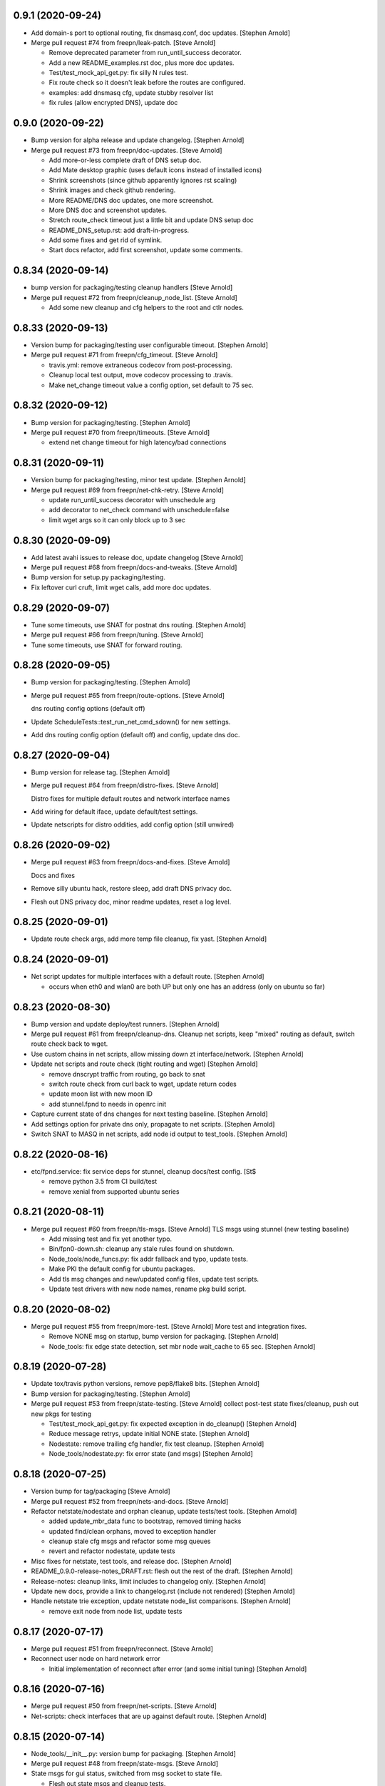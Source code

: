0.9.1 (2020-09-24)
-----------------
- Add domain-s port to optional routing, fix dnsmasq.conf, doc updates. [Stephen Arnold]
- Merge pull request #74 from freepn/leak-patch. [Steve Arnold]

  * Remove deprecated parameter from run_until_success decorator.
  * Add a new README_examples.rst doc, plus more doc updates.
  * Test/test_mock_api_get.py: fix silly N rules test.
  * Fix route check so it doesn't leak before the routes are configured.
  * examples: add dnsmasq cfg, update stubby resolver list
  * fix rules (allow encrypted DNS), update doc


0.9.0 (2020-09-22)
------------------
- Bump version for alpha release and update changelog. [Stephen Arnold]
- Merge pull request #73 from freepn/doc-updates. [Steve Arnold]

  * Add more-or-less complete draft of DNS setup doc.
  * Add Mate desktop graphic (uses default icons instead of installed icons)
  * Shrink screenshots (since github apparently ignores rst scaling)
  * Shrink images and check github rendering.
  * More README/DNS doc updates, one more screenshot.
  * More DNS doc and screenshot updates.
  * Stretch route_check timeout just a little bit and update DNS setup doc
  * README_DNS_setup.rst: add draft-in-progress.
  * Add some fixes and get rid of symlink.
  * Start docs refactor, add first screenshot, update some comments.


0.8.34 (2020-09-14)
-------------------
- bump version for packaging/testing cleanup handlers [Steve Arnold]
- Merge pull request #72 from freepn/cleanup_node_list. [Steve Arnold]

  * Add some new cleanup and cfg helpers to the root and ctlr nodes.


0.8.33 (2020-09-13)
-------------------
- Version bump for packaging/testing user configurable timeout. [Stephen Arnold]
- Merge pull request #71 from freepn/cfg_timeout. [Steve Arnold]

  * travis.yml: remove extraneous codecov from post-processing.
  * Cleanup local test output, move codecov processing to .travis.
  * Make net_change timeout value a config option, set default to 75 sec.


0.8.32 (2020-09-12)
-------------------
- Bump version for packaging/testing. [Stephen Arnold]
- Merge pull request #70 from freepn/timeouts. [Steve Arnold]

  * extend net change timeout for high latency/bad connections


0.8.31 (2020-09-11)
-------------------
- Version bump for packaging/testing, minor test update. [Stephen Arnold]
- Merge pull request #69 from freepn/net-chk-retry. [Steve Arnold]

  * update run_until_success decorator with unschedule arg
  * add decorator to net_check command with unschedule=false
  * limit wget args so it can only block up to 3 sec


0.8.30 (2020-09-09)
-------------------
- Add latest avahi issues to release doc, update changelog [Steve Arnold]
- Merge pull request #68 from freepn/docs-and-tweaks. [Steve Arnold]
- Bump version for setup.py packaging/testing.
- Fix leftover curl cruft, limit wget calls, add more doc updates.


0.8.29 (2020-09-07)
-------------------
- Tune some timeouts, use SNAT for postnat dns routing. [Stephen Arnold]
- Merge pull request #66 from freepn/tuning. [Steve Arnold]
- Tune some timeouts, use SNAT for forward routing.


0.8.28 (2020-09-05)
-------------------
- Bump version for packaging/testing. [Stephen Arnold]
- Merge pull request #65 from freepn/route-options. [Steve Arnold]

  dns routing config options (default off)
- Update ScheduleTests::test_run_net_cmd_sdown() for new settings.
- Add dns routing config option (default off) and config, update dns doc.


0.8.27 (2020-09-04)
-------------------
- Bump version for release tag. [Stephen Arnold]
- Merge pull request #64 from freepn/distro-fixes. [Steve Arnold]

  Distro fixes for multiple default routes and network interface names
- Add wiring for default iface, update default/test settings.
- Update netscripts for distro oddities, add config option (still
  unwired)


0.8.26 (2020-09-02)
-------------------
- Merge pull request #63 from freepn/docs-and-fixes. [Steve Arnold]

  Docs and fixes
- Remove silly ubuntu hack, restore sleep, add draft DNS privacy doc.
- Flesh out DNS privacy doc, minor readme updates, reset a log level.


0.8.25 (2020-09-01)
-------------------
- Update route check args, add more temp file cleanup, fix yast. [Stephen Arnold]


0.8.24 (2020-09-01)
-------------------
- Net script updates for multiple interfaces with a default route. [Stephen Arnold]

  * occurs when eth0 and wlan0 are both UP but only one has an address
    (only on ubuntu so far)


0.8.23 (2020-08-30)
-------------------
- Bump version and update deploy/test runners. [Stephen Arnold]
- Merge pull request #61 from freepn/cleanup-dns.
  Cleanup net scripts, keep "mixed" routing as default, switch route check back to wget.
- Use custom chains in net scripts, allow missing down zt interface/network. [Stephen Arnold]
- Update net scripts and route check (tight routing and wget) [Stephen Arnold]

  * remove dnscrypt traffic from routing, go back to snat
  * switch route check from curl back to wget, update return codes
  * update moon list with new moon ID
  * add stunnel.fpnd to needs in openrc init

- Capture current state of dns changes for next testing baseline. [Stephen Arnold]
- Add settings option for private dns only, propagate to net scripts. [Stephen Arnold]
- Switch SNAT to MASQ in net scripts, add node id output to test_tools. [Stephen Arnold]


0.8.22 (2020-08-16)
-------------------
- etc/fpnd.service: fix service deps for stunnel, cleanup docs/test config. [St$

  * remove python 3.5 from CI build/test
  * remove xenial from supported ubuntu series


0.8.21 (2020-08-11)
-------------------
- Merge pull request #60 from freepn/tls-msgs. [Steve Arnold]
  TLS msgs using stunnel (new testing baseline)

  * Add missing test and fix yet another typo.
  * Bin/fpn0-down.sh: cleanup any stale rules found on shutdown.
  * Node_tools/node_funcs.py: fix addr fallback and typo, update tests.
  * Make PKI the default config for ubuntu packages.
  * Add tls msg changes and new/updated config files, update test scripts.
  * Update test drivers with new node names, rename pkg build script.


0.8.20 (2020-08-02)
-------------------
- Merge pull request #55 from freepn/more-test. [Steve Arnold]
  More test and integration fixes.

  * Remove NONE msg on startup, bump version for packaging. [Stephen Arnold]
  * Node_tools: fix edge state detection, set mbr node wait_cache to 65 sec. [Stephen Arnold]


0.8.19 (2020-07-28)
-------------------
- Update tox/travis python versions, remove pep8/flake8 bits. [Stephen Arnold]
- Bump version for packaging/testing. [Stephen Arnold]
- Merge pull request #53 from freepn/state-testing. [Steve Arnold]
  collect post-test state fixes/cleanup, push out new pkgs for testing

  * Test/test_mock_api_get.py: fix expected exception in do_cleanup() [Stephen Arnold]
  * Reduce message retrys, update initial NONE state. [Stephen Arnold]
  * Nodestate: remove trailing cfg handler, fix test cleanup. [Stephen Arnold]
  * Node_tools/nodestate.py: fix error state (and msgs) [Stephen Arnold]


0.8.18 (2020-07-25)
-------------------
- Version bump for tag/packaging [Steve Arnold]
- Merge pull request #52 from freepn/nets-and-docs. [Steve Arnold]
- Refactor netstate/nodestate and orphan cleanup, update tests/test tools. [Stephen Arnold]

  * added update_mbr_data func to bootstrap, removed timing hacks
  * updated find/clean orphans, moved to exception handler
  * cleanup stale cfg msgs and refactor some msg queues
  * revert and refactor nodestate, update tests

- Misc fixes for netstate, test tools, and release doc. [Stephen Arnold]
- README_0.9.0-release-notes_DRAFT.rst: flesh out the rest of the draft. [Stephen Arnold]
- Release-notes: cleanup links, limit includes to changelog only. [Stephen Arnold]
- Update new docs, provide a link to changelog.rst (include not rendered) [Stephen Arnold]
- Handle netstate trie exception, update netstate node_list comparisons. [Stephen Arnold]

  * remove exit node from node list, update tests


0.8.17 (2020-07-17)
-------------------
- Merge pull request #51 from freepn/reconnect. [Steve Arnold]
- Reconnect user node on hard network error

  * Initial implementation of reconnect after error (and some initial tuning) [Stephen Arnold]


0.8.16 (2020-07-16)
-------------------
- Merge pull request #50 from freepn/net-scripts. [Steve Arnold]
- Net-scripts: check interfaces that are up against default route. [Stephen Arnold]


0.8.15 (2020-07-14)
-------------------
- Node_tools/__init__.py: version bump for packaging. [Stephen Arnold]
- Merge pull request #48 from freepn/state-msgs. [Steve Arnold]
- State msgs for gui status, switched from msg socket to state file.

  * Flesh out state msgs and cleanup tests.
  * Add state msg handler and tests, update changelog, add draft SVD doc.
  * Add publisher for state msgs, update tests/logging, cleanup doc strings.


0.8.14 (2020-07-12)
-------------------
- Merge pull request #47 from freepn/netstate-ref. [Steve Arnold]
- Netstate refactor, nodestate cleanup:

  * allow bad nets in netStatus so they can be removed
  * check for orphans and cleanup after wait_cache timeout

- Add some missing test bits for updated trie and cache funcs. [Stephen Arnold]
- Add netstate orphan cleanup and some wait_cache handling of nodes. [Stephen Arnold]

  * allow bad nets in netStatus so they can be removed
  * add 10 msec sleep to bootstrap/close to let things catch up
  * check for orphans and cleanup after wait_cache timeout
  * fix missing import, add more tests

- Add missing test plus more cleanup in trie_funcs. [Stephen Arnold]
- Revert "netstate tries: add prune option to remove stale net IDs" [Stephen Arnold]

  * This reverts commit 8f9bdf4e830368b7abbf99d576fae368b8dc29e0.

- Cleanup for new testing baseline, add some test tools and data. [Stephen Arnold]


0.8.13 (2020-07-06)
-------------------
- Netstate tries: add prune option to remove stale net IDs. [Stephen Arnold]
- Openrc config: add check func to also stop zerotier on shutdown. [Stephen Arnold]
- Add logrotate section for private fpnd log dir, cleanup rules. [Stephen Arnold]


0.8.12 (2020-06-29)
-------------------
- Cfg/: fix polkit fpnd policy and add rules file (for multiple ubuntus)
  [Stephen Arnold]
- Make sure polkit systemd1 local auth rules are set to active desktop.
  [Stephen Arnold]


0.8.11 (2020-06-24)
-------------------
- Merge pull request #43 from freepn/usr-cfg. [Steve Arnold]

  * Deploy and document some user convenience tweaks for polkit and sudo (needs testing on various targets)

- Update readme and permission configs, bump version and wrap ipnet
  queue. [Stephen Arnold]
- README.rst: add section on convenience configuration with examples.
  [Stephen Arnold]


0.8.10 (2020-06-20)
-------------------
- Merge pull request #42 from freepn/systemd. [Steve Arnold]

  * Systemd and openrc updates for (missing) site_state_dir on Linux (see PR #150 https://github.com/ActiveState/appdirs/pull/150)

- etc/fpnd.openrc: updates for appdirs/path integration. [Stephen
  Arnold]
- Bump version for next pre-release, try to avoid patch collision.
  [Stephen Arnold]
- Update systemd settings and ini defaults, set static site_state_dir.
  [Stephen Arnold]


0.8.9 (2020-06-17)
------------------
- Merge pull request #40 from freepn/appdirs. [Steve Arnold]

  * Add appdirs integration with fallback to system tempdir.

- node_tools/__init__.py: bump version for new pre-release tag. [Stephen
  Arnold]
- Add fallback directory, both as last resort and to make pytest
  happier. [Stephen Arnold]
- Use appdirs to set local directory paths and set user_dirs false for
  now. [Stephen Arnold]
- Bump version to non-patch release for packaging/deployment. [Stephen
  Arnold]

  * also contains some extra filtering for link-local addrs/routes but is
    not a complete fix


0.8.8 (2020-06-11)
------------------
- (hopefully) mitigate avahi/zeroconf link-local routes and addrs.
  [Stephen Arnold]
- Still more workarounds for net script cleanliness in multiple distros.
  [Stephen Arnold]
- Add missing unittest for job-cancel decorator (should improve this...)
  [Stephen Arnold]
- Add workarounds to remove non-zero return status from crippled
  /bin/sh. [Stephen Arnold]


0.8.7 (2020-06-10)
------------------
- Merge pull request #38 from freepn/netstate-refactor. [Steve Arnold]

  * Net state refactoring and network closure, some new helper funcs and unit-test updates, bump version for packaging.

- Add part 2 (unwrap) of network closure and enable it with min=3.
  [Stephen Arnold]

  * also bump the version so we can push some pkgs

- Add close_mbr_net() and a helper func, update tests. [Stephen Arnold]
- Update cleanup_state_tries test to pick up last change. [Stephen
  Arnold]
- Add get)target_node_id() plus a test, and update some docstrings.
  [Stephen Arnold]
- Tighten up netstate runner; ensure tries are updated after state
  changes. [Stephen Arnold]


0.8.6 (2020-06-05)
------------------
- Setup.py: bump version for release tag. [Stephen Arnold]
- Merge pull request #37 from freepn/issue-fixes. [Steve Arnold]

  * fixes for iptables/nf_tables and systemd execstop craziness

- Fixes for github issues #35 and #36 plus a cleanup logging change.
  [Stephen Arnold]

  * check for iptables-legacy and use it if found
  * stop letting systemd kill anything and manually send the TERM signal


0.8.5 (2020-06-01)
------------------
- Setup.py: bump version for packaging. [Stephen Arnold]
- Merge pull request #34 from freepn/new-rules. [Steve Arnold]
- Add network rules, update tests and docstrings. [Stephen Arnold]


0.8.4 (2020-05-28)
------------------
- Merge pull request #33 from freepn/test-options. [Steve Arnold]

  * Test options incorporated, push out for live integration testing.

- Setup.py: bump version for packaging. [Stephen Arnold]
- Add cfg cleanup, fix decorator, adjust params and doc strings.
  [Stephen Arnold]
- Scripts/msg_responder.py: fix missing semicolons. [Stephen Arnold]
- Update msg daemon logging, add/update queue handling funcs and tests.
  [Stephen Arnold]
- Allow re-connect to existing config if still present. [Stephen Arnold]


0.8.3 (2020-05-23)
------------------
- Update version in setup.py. [Stephen Arnold]
- Add sleep to force wait cache to expire. [Stephen Arnold]
- Fix the cause of sporadic travis-ci failures. [Stephen Arnold]

  * note this works fine on the desktop, go figure


0.8.2 (2020-05-23)
------------------
- Re-enable wedged msgs and update nodestate to allow only the first
  msg. [Stephen Arnold]
- Merge pull request #32 from freepn/state-checks. [Steve Arnold]

  * State checks and unittests (and time for deployment/testing).

- Version bump for pkging. [Stephen Arnold]
- Add ctlr wait cache and bootstrap funcs, update unittests. [Stephen
  Arnold]
- Add host_check func and unittest, post-test adjustment for offline
  wait. [Stephen Arnold]
- Post-integration state check updates, add more unit tests. [Stephen
  Arnold]
- Net state check updates/refactoring (still missing new unit tests)
  [Stephen Arnold]
- Add health_check for exit net status, still needs msging. [Stephen
  Arnold]
- Update version and add network health status checking (still WIP)
  [Stephen Arnold]


0.8.1 (2020-05-10)
------------------
- Post-test minor refactoring/abstraction, extend timeout. [Stephen
  Arnold]

  * abstract out connect_mbr_node() from offline function
  * extend moon data timeout for first-time startup

- Merge pull request #29 from freepn/refactor-state. [Steve Arnold]

  * more state handling for new nodes, refactor logging in subdaemons, fix net scripts, improve unit tests

- Test/test_node_tools.py: add one missing test, cleanup output/asserts.
  [Stephen Arnold]
- Clean up (and really fix) net scripts so they find the right ZT net.
  [Stephen Arnold]
- Update bootstrap/offline queues and msging, improve tests and test
  data. [Stephen Arnold]

  * this commit passes initial bootstrap/reconnect
  * still troubleshooting one test device kernel (5.6.3) that does not
    route (its own) outgoing traffic to the right interface

- Add ctlr state funcs for node bootstrapping, regen test data. [Stephen
  Arnold]
- Override drain_reg_queue, add offline msg processing, update tests.
  [Stephen Arnold]

  * adjust timing of daemon status checks
  * set max_hold parameter to 3

- More state handling for new nodes, refactor logging in subdaemons.
  [Stephen Arnold]
- Merge pull request #26 from freepn/more-msgs. [Steve Arnold]

  * Net state and msging updates

- Add new funcs to test_run_event_handler (really needs better tests)
  [Stephen Arnold]
- Some initial event handling, stale net cleanup, refactoring, and
  tests. [Stephen Arnold]

  * add net_q for handling active net IDs, including startup/shutdown
  * refactor validation funcs to remove assert statements
  * update/add tests, still needs more of these

- Add explicit logging error message for fallback mode (ZT network
  error) [Stephen Arnold]
- Fix mbr node bootstrap, refactor a bit, update tests. [Stephen Arnold]
- Complete (simple) node bootstrap, add more tests and test data.
  [Stephen Arnold]
- Partial bootstrap links, needs a bit of bisecting. [Stephen Arnold]
- Refactor msg handling and add state check/deorbit for mbr node
  startup. [Stephen Arnold]

  * relax msg queues (allow duplicates in root node queues)
  * add mbr node startup state check and test functions
  * propagate net script updates

- Fixes for LEAF node issue #27 and more ethernet device names. [Stephen
  Arnold]
- Add handle_net_cfg and test functions. [Stephen Arnold]
- Post-integration-test: remove/cleanup test cruft, simplify daemon
  check. [Stephen Arnold]
- Save working state (round-trip messages and tests, still WIP) [Stephen
  Arnold]
- Move bootstrap_mbr func to async (still no async tests yet) [Stephen
  Arnold]
- Add state trie and update mk_msg handling, add/fix tests. [Stephen
  Arnold]
- Split out bootstrap func, remove cruft, add test data, update tests.
  [Stephen Arnold]
- Test: minor test cleanup. [Stephen Arnold]
- Initial bootstrap of exit node, still needs cfg msg. [Stephen Arnold]
- Merge pull request #25 from freepn/new-msging. [Steve Arnold]

  * New msging funcs and refactoring plus test updates.

- Some refactoring, add req/sub daemon shutdown, fix trie tests.
  [Stephen Arnold]
- Node_tools/node_funcs.py: fix logging and add small adhoc test.
  [Stephen Arnold]
- Refactor msg daemons and cmds, wire up cfg_msg and ensure failure.
  [Stephen Arnold]
- Test: add test updates/fixes for latest. [Stephen Arnold]
- Add cfg_msg func and tests, load cfg_msg state, update trie checking.
  [Stephen Arnold]
- Node_tools: refactor cfg msg overrides and update msg validation.
  [Stephen Arnold]

  * include both msg refs in state data
  * update tests

- Fix tests after revert of msg func signature. [Stephen Arnold]
- Revert overrides to msg client and sched wrapper (WIP test) [Stephen
  Arnold]
- Node_tools/msg_queues.py: make wait_for_cfg_msg/tests match design
  doc. [Stephen Arnold]
- Override msg handling funcs, add cfg handling to rsp daemon, add
  tests. [Stephen Arnold]
- Test/test_node_msgs.py: add pub_q to msg tests. [Stephen Arnold]
- Update/add queue for published node IDs, add stub, update doc strings.
  [Stephen Arnold]


0.8.0 (2020-03-17)
------------------
- README_adhoc-mode.rst: fix missing edit in example comment. [Stephen
  Arnold]
- Merge pull request #23 from freepn/cfg-msgs. [Steve Arnold]

  * peer mode cfg message baseline with datrie fixes

- Update setup.py for datrie fixes and add more README notes. [Stephen
  Arnold]
- Adjust member node startup (timing/moons) and improve tests. [Stephen
  Arnold]

  * split moon wait function into two (improve testability)
  * adjust startup timing and moon handling
  * update existing test, add new unittest
  * update member node startup in fpnd

- Some refactoring and cleanup, update tests and default mode. [Stephen
  Arnold]


0.7.3 (2020-03-10)
------------------
- Setup.py: version bump for new (non-patch) release. [Stephen Arnold]

  * includes adhoc mode with setup doc

- README.rst: fix silly typos...  (alertly noticed ny steev) [Stephen
  Arnold]
- README docs: expand, incorporate feedback, update changelog. [Stephen
  Arnold]
- README_adhoc-mode.rst: add links for PPA/overlay install steps.
  [Stephen Arnold]
- Update and add more documentation (README, README_adhoc-mode,
  comments) [Stephen Arnold]
- Merge pull request #20 from freepn/adhoc-testing. [Steve Arnold]

  * Adhoc testing updates, still needs a new doc and more tests.

- Rev-bump patch release version in setup.py. [Stephen Arnold]
- .travis.yml: install datrie build deps (should fix nightly fail)
  [Stephen Arnold]
- Node_tools/nodestate.py: update input addr for new do_peer_check()
  [Stephen Arnold]
- Setup.py: add new bin/ scripts (and re-gen patch for ebuild) [Stephen
  Arnold]
- Adhooc mode testing updates, including update/add netscript
  tools/tests. [Stephen Arnold]
- Add list of service ports to bin/fpn* (pre-test WIP) [Stephen Arnold]
- Update geoip script and add to setup.py (and re-gen patch for ebuild)
  [Stephen Arnold]
- Add tests, update test data and versions in setup.py. [Stephen Arnold]
- Update/rename get_ztcli_data and allow "extra" args, eg, <nwid>
  [Stephen Arnold]
- Bin/fpn1-geoip.sh: add script to check geoip via https. [Stephen
  Arnold]
- Add nwid arg for adhoc mode and clean up netscripts. [Stephen Arnold]
- Update setup.py and changelog.rst (really need to do that more
  often...) [Stephen Arnold]
- Pre-test baseline for adhoc mode packages (still somewhat a WIP)
  [Stephen Arnold]
- Merge pull request #17 from freepn/ctlr-funcs. [Steve Arnold]

  * Ctlr funcs and async wrappers, new feature baseline

- Make trie-based netstate runner the default, remove stale code.
  [Stephen Arnold]
- Test/test_node_tools.py: cleanup stray print cmd. [Stephen Arnold]
- Split out async wrapper funcs, cleanup ctlr funcs, add
  tests/bootstrap. [Stephen Arnold]
- Update/add more ctlr funcs and tests, split large test file. [Stephen
  Arnold]
- Add another test version of netstate API runner (pre-cleanup, still
  WIP) [Stephen Arnold]
- Refactor stored trie funcs, add still more test code. [Stephen Arnold]
- Add more ctlr glue, slightly refactor state runners, update tests.
  [Stephen Arnold]
- Setup.py: add datrie dependency and cleanup URLs. [Stephen Arnold]
- Move function wrapper, remove stale code, update tests (still WIP)
  [Stephen Arnold]
- Test/test_node_tools.py: add new tests to test_cache_loading()
  [Stephen Arnold]
- Save WIP state, pre-removal of orthogonal trie code. [Stephen Arnold]
- Update ctlr baseline with new module, add some tests and test toiols.
  [Stephen Arnold]
- Merge pull request #14 from freepn/msg_updates. [Steve Arnold]

  * Msg updates for validation, one more state runner for ctlr data.

- Updates for ctlr endpoint data, loads net/mbr data to Index cache
  (WIP) [Stephen Arnold]
- Test/test_node_tools.py: add one more test, tweak test data. [Stephen
  Arnold]
- Add list of leaf nodes to state_data for github issue #13. [Stephen
  Arnold]
- Scripts/msg_responder.py: add syslog/messages logging for valid
  message. [Stephen Arnold]
- README.rst: update readme after test-drive feedback. [Stephen Arnold]
- Update setup.py/defaults and add/tweak some msg test tools. [Stephen
  Arnold]
- Setup.py: use PEP 440 version for 0.7.2 post-release tag. [Stephen
  Arnold]
- Post-test systemd init fixes from buster/bionic, fix func scope.
  [Stephen Arnold]
- .codeclimate.yml: exclude "scripts/" since default only has "script/"
  [Stephen Arnold]


0.7.2 (2020-02-07)
------------------
- Setup.py: python pkg version bump for next release. [Stephen Arnold]
- Merge pull request #12 from freepn/msg-queues. [Steve Arnold]

  * Msg queues and test updates (baseline for next phase)

- Add/update node msg/queue handling and add more tests. [Stephen
  Arnold]

  * new ctlr function handle_node_queues and a staging queue
  * transaction contexts to node queue handling funcs
  * new tests for pub and queue funcs

- Add/update baseline ctlr files, update pkg data install. [Stephen
  Arnold]
- Next leg of node messaging plus test tools (still WIP) [Stephen
  Arnold]

  * note this requires some infra deployment/configuration of the backend
    nodes

- Move msg validation, refactor zerotier-cli cmds, add more tests.
  [Stephen Arnold]

  * refactored two zerotier-cli commands into one
  * moved msg validation to msg_queues.py, added tests
  * more testing of node registration msgs

- Scripts/msg_responder.py: add msg format and type checking to
  responder. [Stephen Arnold]
- Add tests for queue and msg handling. [Stephen Arnold]
- Node_tools/msg_queues.py: process incoming messages and msg queues.
  [Stephen Arnold]

  * update exports, move processing to msg_queues.py
  * adds queues for incoming and registered nodes
  * adds wait queue for holding and expiring if no msg
  * processing stops at reg_queue (nothing to drain it yet)

- Create FUNDING.yml. [Ian H. Bateman]
- Pluck fix for test/test_node_tools.py changes from another branch.
  [Stephen Arnold]

  * This reverts commit 33f6aaca73196baa3cfcbfe1469ac76c764eb2d6.

- Merge pull request #11 from freepn/base-test. [Steve Arnold]

  * initial infra baseline for roles and announce msg

- Cleanup and add more tests for new code, remove some unused code.
  [Stephen Arnold]
- Fix role-based startup, add data parsing in wait_for_moon (needs
  tests) [Stephen Arnold]
- Scripts/fpnd.py: enable early role check for infra nodes. [Stephen
  Arnold]
- Revert test/test_node_tools.py changes. [Stephen Arnold]

  * This reverts commit 33f6aaca73196baa3cfcbfe1469ac76c764eb2d6.

- Fix get_state() and reverse default setting for localhost. [Stephen
  Arnold]
- Test/test_node_tools.py: adjust test assert for tighter moon reqs.
  [Stephen Arnold]
- Add try/except block to send_message, open listen address. [Stephen
  Arnold]
- Test/test_node_tools.py: adjust test assert for tighter moon reqs.
  [Stephen Arnold]
- Merge pull request #10 from freepn/role-tests. [Steve Arnold]

  * update modules, scripts, and tests for initial role-based features

- Post-local testing updates, baseline for new role funcs. [Stephen
  Arnold]

  * note there is still no state runner for the controller yet

- Update modules, scripts, and tests for initial role-based features.
  [Stephen Arnold]
- Cleanup after removing regState, switch to a single field. [Stephen
  Arnold]
- Node_tools and document cleanup, add more ad-hoc test runners.
  [Stephen Arnold]
- README.rst: update for new overlay pointer/name. [Stephen Arnold]
- Merge pull request #9 from freepn/messaging. [Steve Arnold]

  * Messaging and roles plus project doc updates

- README.rst: fix silly formatting typo. [Stephen Arnold]
- README.rst: flesh out readme using new template, add CONTRIBUTING.rst.
  [Stephen Arnold]
- More test cleanup, remove experimental cruft. [Stephen Arnold]
- Flesh out role funcs, cleanup test state (make tests more unit-y)
  [Stephen Arnold]
- Remove cruft, minor test updates, msg tests need more work. [Stephen
  Arnold]
- Finish tests for control_daemon (see comments, yet another corner
  case) [Stephen Arnold]
- Update setup.py to install msg_responder script. [Stephen Arnold]
- Complete role checking and update tests, add to fpnd before moon
  setup. [Stephen Arnold]

  * note we don't use the early role checking until more testing
    with non-default roles

- Add role checking and tests (moon integration WIP) [Stephen Arnold]
- Scripts/msg_responder.py: fix crufty comments. [Stephen Arnold]
- Add more messaging flavor, tests, and updated codecov config. [Stephen
  Arnold]
- Remove p27 and py32 import conditionals (we only support 3.5 and up)
  [Stephen Arnold]

  * also try a different (and validated) codecov config

- Update path check, add one more test for net commands. [Stephen
  Arnold]
- Codecov.yml: try adding sample config (borrowed from pyparsing)
  [Stephen Arnold]
- See what happens with this coverage graph... [Stephen Arnold]
- Install missing codecov dep (doh!) [Stephen Arnold]
- Merge pull request #8 from freepn/node_reg. [Steve Arnold]

  * Node reg message using local socket

- Update readme and tox/travis configs for codecov. [Stephen Arnold]
- .travis.yml: update before_install with new and moved deps. [Stephen
  Arnold]
- Replace raise with a warning, make tests better, update pkg deps,
  readme. [Stephen Arnold]
- Add nanoservice dep and echo test handlers, update tests. [Stephen
  Arnold]
- Test/test_node_tools.py: use test cache dir for tests and update
  sizes. [Stephen Arnold]
- One more check threshold test, make it just a bit less tolerant.
  [Stephen Arnold]
- .codeclimate.yml: test smaller adjustments for returns/nested.
  [Stephen Arnold]
- .codeclimate.yml: add checks section, set max complexity to 15.
  [Stephen Arnold]
- README.rst: switch to more tolerant (shields.io) tag-based version
  badge. [Stephen Arnold]
- Merge pull request #7 from freepn/net-conf. [Steve Arnold]

  * Update net config tests and test tools

- Setup.py: remove check script from data_files (moved to test_tools
  dir) [Stephen Arnold]
- Update classifiers in setup.py, add .codeclimate.yml, move test tools.
  [Stephen Arnold]
- Setup.py: fix install_requires after github move. [Stephen Arnold]
- Stimm more test updates and some minor refactoring. [Stephen Arnold]

  * make sure the state changes diff is a tuple
  * update log_fpn_state/run_event_handlers with optional diff arg
  * add test settings config discovery to config_from_ini
  * simplify show_job_tags decorator and add to tests
  * cleanup in both test files

- Post-integration and unit test updates with extra test stubs and cfg.
  [Stephen Arnold]
- Merge pull request #6 from sarnold/net-conf. [Steve Arnold]

  * Add state change triggers for fpn network config via job scheduler

- Remove extra logging and update travis notify config. [Stephen Arnold]
- Add triggered event handling for fpn net configuration cmds. [Stephen
  Arnold]

  * add net_change_handler and run_event_handlers functions
  * add imports and call event handler from end of cache wrapper
  * move get_state_values to avoid stale state-change on startup
  * update get_net_cmds so it always returns a list (or None)
  * add/update logging, adjust get_net_cmds tests

- Scripts/fpnd.py: minor cleanup, remove extraneous logger call.
  [Stephen Arnold]
- Merge pull request #5 from sarnold/shared-vars. [Steve Arnold]

  * Shared state vars and job decorators

- Finish up xform_state_diff() using ``old_/new_`` prefix for duplicate
  keys. [Stephen Arnold]
- Still working on state data changes dict and tests (WIP) [Stephen
  Arnold]
- Add more tests and more post-test fixes, update test deps/cfg.
  [Stephen Arnold]

  * decorated run_net_cmd and started adding tests for sched_funcs.py
  * fixed check_return_status based on unit tests
  * update test deps/cfg to include mock and coverage plugin
  * move run_net_cmd tests to separate test file, mark xfail (bullet 1)
  * use borrowed schedule test mocks to bootstrap decorator tests

- Add sched_funcs (with test driver but no unit tests) and update deps.
  [Stephen Arnold]
- Cleanup net cmds and add more tests, move config/setup funcs from
  fpnd. [Stephen Arnold]

  * refactored/robustified net cmds
  * moved config/setup functions to helper_funcs
  * added 'home' and 'debug' to NODE_SETTINGS (loaded from config)

- Move state check log msg to end of decorator. [Stephen Arnold]
- Add shared state vars for change events, refactor and add more tests.
  [Stephen Arnold]
- Testing shared state vars (probably not what we want...) [Stephen
  Arnold]
- Add get_state_values function plus some tests (part 1 of 2) [Stephen
  Arnold]
- Add get_state dict builder and allow substrings in find_keys. [Stephen
  Arnold]
- Add network state helper function with tests, update docstrings.
  [Stephen Arnold]
- Node_tools/data_funcs.py: update docstrings for clarity. [Stephen
  Arnold]
- Merge pull request #2 from sarnold/moon-base. [Steve Arnold]

  * Moon base - baseline for adding event hooks

- Remove extra logging trace calls, default to new logging format.
  [Stephen Arnold]
- Post runtime testing updates and fixes (includes fix for issue #3)
  [Stephen Arnold]

  * cache_funcs.py: handle condition for missing routes
  * logger_config.py: add local logger config
  * nodestate.py: handle generic exception
  * fpnd.py: switch logger, remove cruft, shorten cycle time
  * add more tests

- Test/test_node_tools.py: fix one and add more tests. [Stephen Arnold]
- Add state data to cache (node, moons, nets) and update tests. [Stephen
  Arnold]
- Add scheduler helpers, fix some nits, cleanup logging. [Stephen
  Arnold]
- Post-test logging cleanup, switch to generic Exception. [Stephen
  Arnold]
- Add exception handlers for missing cli, fix crufty import in fpnd.py.
  [Stephen Arnold]
- Remove load_moon_data and add moon data after peers are updated (test)
  [Stephen Arnold]
- Test/test_node_tools.py: fix expected result (post test data update)
  [Stephen Arnold]
- Collect baseline updates and minor fixes. [Stephen Arnold]
- Refactor moon commands and tests, add fpn moons to settings (test on
  arm) [Stephen Arnold]
- Add test functions and start fleshing out node_funcs.py. [Stephen
  Arnold]
- Scripts/fpnd.py: fix crash-y (but still silly) typo. [Stephen Arnold]
- Respin tests and add json test data files, add more functions.
  [Stephen Arnold]
- README.rst: add badge for some codeclimate workout. [Stephen L Arnold]
- Still more refactoring and related test updates. [Stephen L Arnold]
- Add namedtuple data types and test functions for endpoints. [Stephen L
  Arnold]
- Remove bin data and generate some json instead. [Stephen Arnold]
- Experiment with tests (and functions under test; needs refactoring)
  [Stephen Arnold]
- Tox.ini: get more coverage details. [Stephen Arnold]
- Use test cache file for testing simple get_status function. [Stephen
  Arnold]
- Fix local variable in cache aging wrapper and .isoformat args on py35.
  [Stephen Arnold]
- Optimize basic tests, add test coverage/report. [Stephen L Arnold]
- Use full imports and start adding (really basic) tests. [Stephen L
  Arnold]
- Fix node data update and cache timestamp. [Stephen Arnold]
- Add some test funcs, update check scripts. [Stephen L Arnold]
- Merge pull request #1 from sarnold/use_prefix. [Steve Arnold]

  * Use prefix for primary key types

- Node_tools/data_funcs.py: add closing logstamp and default logrotate
  cfg. [Stephen Arnold]
- After debug logging on armv7: post-test adjustments/cleanup. [Stephen
  Arnold]
- Add another helper module and schedule one (1) update job at max/2.
  [Stephen Arnold]
- Bin: make shell script VERBOSE flag all-or-nothing (still trap errors)
  [Stephen Arnold]
- Node_tools/cache_funcs.py: make delete atomic. [Stephen Arnold]
- Refactoring of cache_check using cache_funcs. [Stephen L Arnold]
- Add cache and network support modules, start fleshing (still WIP)
  [Stephen Arnold]
- Etc/fpnd.openrc: simplify and check for config file (gentoo only)
  [Stephen Arnold]
- Post-integration testing init fixes and cleanup (ditch bin wrapper)
  [Stephen Arnold]


0.7.1 (2019-12-19)
------------------
- New pkg changes: update setup.py install paths, cleanup shebangs.
  [Stephen Arnold]


0.7.0 (2019-12-19)
------------------
- Scripts/fpnd.py: pep8 cleanup, add irc notifies to .travis.yml.
  [Stephen Arnold]


0.0.6 (2019-12-18)
------------------
- Post-integration testing (using gentoo patch for python-exec) fixes.
  [Stephen Arnold]
- Rename scripts one more time, add bin wrapper to make dh/setup.py
  happy. [Stephen Arnold]


0.0.5 (2019-12-17)
------------------
- Scripts/fpnd.py: revert pre-install name change, update setup.py.
  [Stephen Arnold]
- Setup.py: update for previous qa fixes. [Stephen Arnold]


0.0.4 (2019-12-17)
------------------
- Remove filename extensions from "bin" files, set perms on init
  scripts. [Stephen Arnold]


0.0.3 (2019-12-17)
------------------
- Setup.py: mv installed files out of debian dir to etc dir (in src
  tree) [Stephen Arnold]
- Workaround for setup.py: adjust payload paths for data_files and
  scripts. [Stephen Arnold]
- Update ini file handling, add network scripts, update setup.py.
  [Stephen Arnold]
- LICENSE: fix license. [Stephen Arnold]
- Changelog.rst: add changlelog with 0.0.1..0.0.2 commit info. [Stephen
  Arnold]


0.0.2 (2019-12-16)
------------------
- README.rst: add some badges. [Stephen Arnold]
- Force new pip version and use github sources in install_requires.
  [Stephen L Arnold]
- Fix setup.py dependencies (git only for daemon/ztcli pkgs) [Stephen
  Arnold]

  - try tox one more time

- Add workaround for pytest.mark.pep8 issue, switch back to py.test.
  [Stephen Arnold]
- Re-jigger travis, tox, and pytest configs, add setup.cfg rules.
  [Stephen Arnold]
- .travis.yml: use tox as test driver (allow longer lines) [Stephen
  Arnold]
- .travis.yml: add basic travis config (only pep8 and flake8 for now)
  [Stephen Arnold]
- Mainly flake8 and tox cleanup. [Stephen L Arnold]
- Node_tools: cleanup imports, trap connection error in update_state.
  [Stephen L Arnold]

  * also update cache_check script to current test version

- Node_tools: add ztcli exceptions subclass, adjust imports, age cache.
  [Stephen L Arnold]

  * note cache aging needs to "wrap" the nodestate query so the timestamp
    does not clutter the cached data

- Scripts/fpn_cache_check.py: add manual test script for now. [Stephen L
  Arnold]
- Node_tools/nodestate.py: adjust data unavailable handling. [Stephen L
  Arnold]

  * keep the cache and dont exit, look at cache data aging

- Node_tools/nodestate.py: add some cache maintenance (no cache.clear)
  [Stephen L Arnold]
- Node_tools/nodestate.py: add caching of peers and networks. [Stephen L
  Arnold]
- Node_tools: add bonus attributes to cached data (so dot notation
  works) [Stephen L Arnold]
- Node_tools: add state updater finction to run nodestate from
  elsewhere. [Stephen L Arnold]
- Node_tools/nodestate.py: change to full import for external caller.
  [Stephen L Arnold]

  * note this seems like a hack since nodestate is being "run" from another
    python script with a different namespace

- Setup.py: fix silly typo... [Stephen Arnold]


0.0.1 (2019-12-11)
------------------
- New package for fpnd tools (uses module import for now) [Stephen
  Arnold]
- Initial commit. [Steve Arnold]
